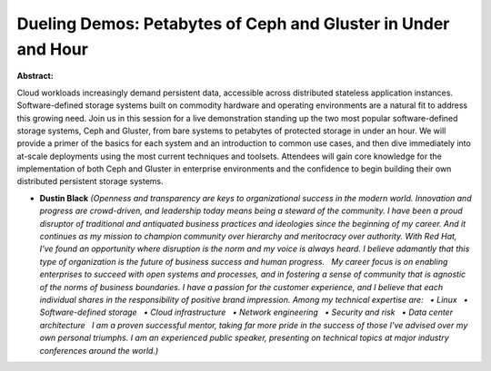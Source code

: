 Dueling Demos: Petabytes of Ceph and Gluster in Under and Hour
~~~~~~~~~~~~~~~~~~~~~~~~~~~~~~~~~~~~~~~~~~~~~~~~~~~~~~~~~~~~~~

**Abstract:**

Cloud workloads increasingly demand persistent data, accessible across distributed stateless application instances. Software-defined storage systems built on commodity hardware and operating environments are a natural fit to address this growing need. Join us in this session for a live demonstration standing up the two most popular software-defined storage systems, Ceph and Gluster, from bare systems to petabytes of protected storage in under an hour. We will provide a primer of the basics for each system and an introduction to common use cases, and then dive immediately into at-scale deployments using the most current techniques and toolsets. Attendees will gain core knowledge for the implementation of both Ceph and Gluster in enterprise environments and the confidence to begin building their own distributed persistent storage systems.


* **Dustin Black** *(Openness and transparency are keys to organizational success in the modern world. Innovation and progress are crowd-driven, and leadership today means being a steward of the community. I have been a proud disruptor of traditional and antiquated business practices and ideologies since the beginning of my career. And it continues as my mission to champion community over hierarchy and meritocracy over authority. With Red Hat, I've found an opportunity where disruption is the norm and my voice is always heard. I believe adamantly that this type of organization is the future of business success and human progress.   My career focus is on enabling enterprises to succeed with open systems and processes, and in fostering a sense of community that is agnostic of the norms of business boundaries. I have a passion for the customer experience, and I believe that each individual shares in the responsibility of positive brand impression. Among my technical expertise are:   • Linux   • Software-defined storage   • Cloud infrastructure   • Network engineering   • Security and risk   • Data center architecture   I am a proven successful mentor, taking far more pride in the success of those I've advised over my own personal triumphs. I am an experienced public speaker, presenting on technical topics at major industry conferences around the world.)*
